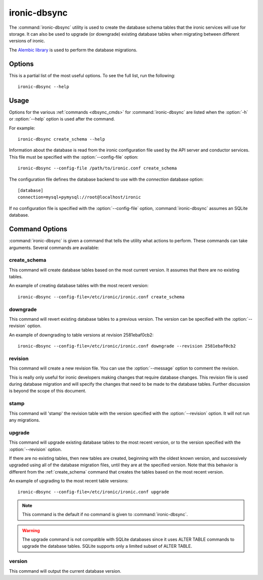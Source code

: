 =============
ironic-dbsync
=============

The :command:`ironic-dbsync` utility is used to create the database schema
tables that the ironic services will use for storage. It can also be used to
upgrade (or downgrade) existing database tables when migrating between
different versions of ironic.

The `Alembic library <http://alembic.readthedocs.org>`_ is used to perform
the database migrations.

Options
=======

This is a partial list of the most useful options. To see the full list,
run the following::

  ironic-dbsync --help

.. program:: ironic-dbsync

.. option:: -h, --help

  Show help message and exit.

.. option:: --config-dir <DIR>

  Path to a config directory with configuration files.

.. option:: --config-file <PATH>

  Path to a configuration file to use.

.. option:: -d, --debug

  Print debugging output.

.. option:: -v, --verbose

  Print more verbose output.

.. option:: --version

  Show the program's version number and exit.

.. option:: upgrade, downgrade, stamp, revision, version, create_schema

  The :ref:`command <dbsync_cmds>` to run.

Usage
=====

Options for the various :ref:`commands <dbsync_cmds>` for
:command:`ironic-dbsync` are listed when the :option:`-h` or :option:`--help`
option is used after the command.

For example::

  ironic-dbsync create_schema --help

Information about the database is read from the ironic configuration file
used by the API server and conductor services. This file must be specified
with the :option:`--config-file` option::

  ironic-dbsync --config-file /path/to/ironic.conf create_schema

The configuration file defines the database backend to use with the
*connection* database option::

  [database]
  connection=mysql+pymysql://root@localhost/ironic

If no configuration file is specified with the :option:`--config-file` option,
:command:`ironic-dbsync` assumes an SQLite database.

.. _dbsync_cmds:

Command Options
===============

:command:`ironic-dbsync` is given a command that tells the utility what actions
to perform. These commands can take arguments. Several commands are available:

.. _create_schema:

create_schema
-------------

.. program:: create_schema

.. option:: -h, --help

  Show help for create_schema and exit.

This command will create database tables based on the most current version.
It assumes that there are no existing tables.

An example of creating database tables with the most recent version::

  ironic-dbsync --config-file=/etc/ironic/ironic.conf create_schema

downgrade
---------

.. program:: downgrade

.. option:: -h, --help

  Show help for downgrade and exit.

.. option:: --revision <REVISION>

  The revision number you want to downgrade to.

This command will revert existing database tables to a previous version.
The version can be specified with the :option:`--revision` option.

An example of downgrading to table versions at revision 2581ebaf0cb2::

  ironic-dbsync --config-file=/etc/ironic/ironic.conf downgrade --revision 2581ebaf0cb2

revision
--------

.. program:: revision

.. option:: -h, --help

  Show help for revision and exit.

.. option:: -m <MESSAGE>, --message <MESSAGE>

  The message to use with the revision file.

.. option:: --autogenerate

  Compares table metadata in the application with the status of the database
  and generates migrations based on this comparison.

This command will create a new revision file. You can use the
:option:`--message` option to comment the revision.

This is really only useful for ironic developers making changes that require
database changes. This revision file is used during database migration and
will specify the changes that need to be made to the database tables. Further
discussion is beyond the scope of this document.

stamp
-----

.. program:: stamp

.. option:: -h, --help

  Show help for stamp and exit.

.. option:: --revision <REVISION>

  The revision number.

This command will 'stamp' the revision table with the version specified with
the :option:`--revision` option. It will not run any migrations.

upgrade
-------

.. program:: upgrade

.. option:: -h, --help

  Show help for upgrade and exit.

.. option:: --revision <REVISION>

  The revision number to upgrade to.

This command will upgrade existing database tables to the most recent version,
or to the version specified with the :option:`--revision` option.

If there are no existing tables, then new tables are created, beginning
with the oldest known version, and successively upgraded using all of the
database migration files, until they are at the specified version. Note
that this behavior is different from the :ref:`create_schema` command
that creates the tables based on the most recent version.

An example of upgrading to the most recent table versions::

  ironic-dbsync --config-file=/etc/ironic/ironic.conf upgrade

.. note::

  This command is the default if no command is given to
  :command:`ironic-dbsync`.

.. warning::

  The upgrade command is not compatible with SQLite databases since it uses
  ALTER TABLE commands to upgrade the database tables. SQLite supports only
  a limited subset of ALTER TABLE.

version
-------

.. program:: version

.. option:: -h, --help

  Show help for version and exit.

This command will output the current database version.
